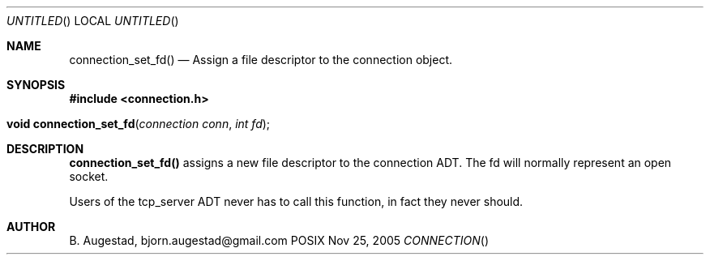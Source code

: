 .Dd Nov 25, 2005
.Os POSIX
.Dt CONNECTION
.Th connection_set_fd 3
.Sh NAME
.Nm connection_set_fd()
.Nd Assign a file descriptor to the connection object.
.Sh SYNOPSIS
.Fd #include <connection.h>
.Fo "void connection_set_fd"
.Fa "connection conn"
.Fa "int fd"
.Fc
.Sh DESCRIPTION
.Nm
assigns a new file descriptor to the connection ADT. The fd
will normally represent an open socket.
.Pp
Users of the tcp_server ADT never has to call this function, in fact
they never should.
.Sh AUTHOR
.An B. Augestad, bjorn.augestad@gmail.com
